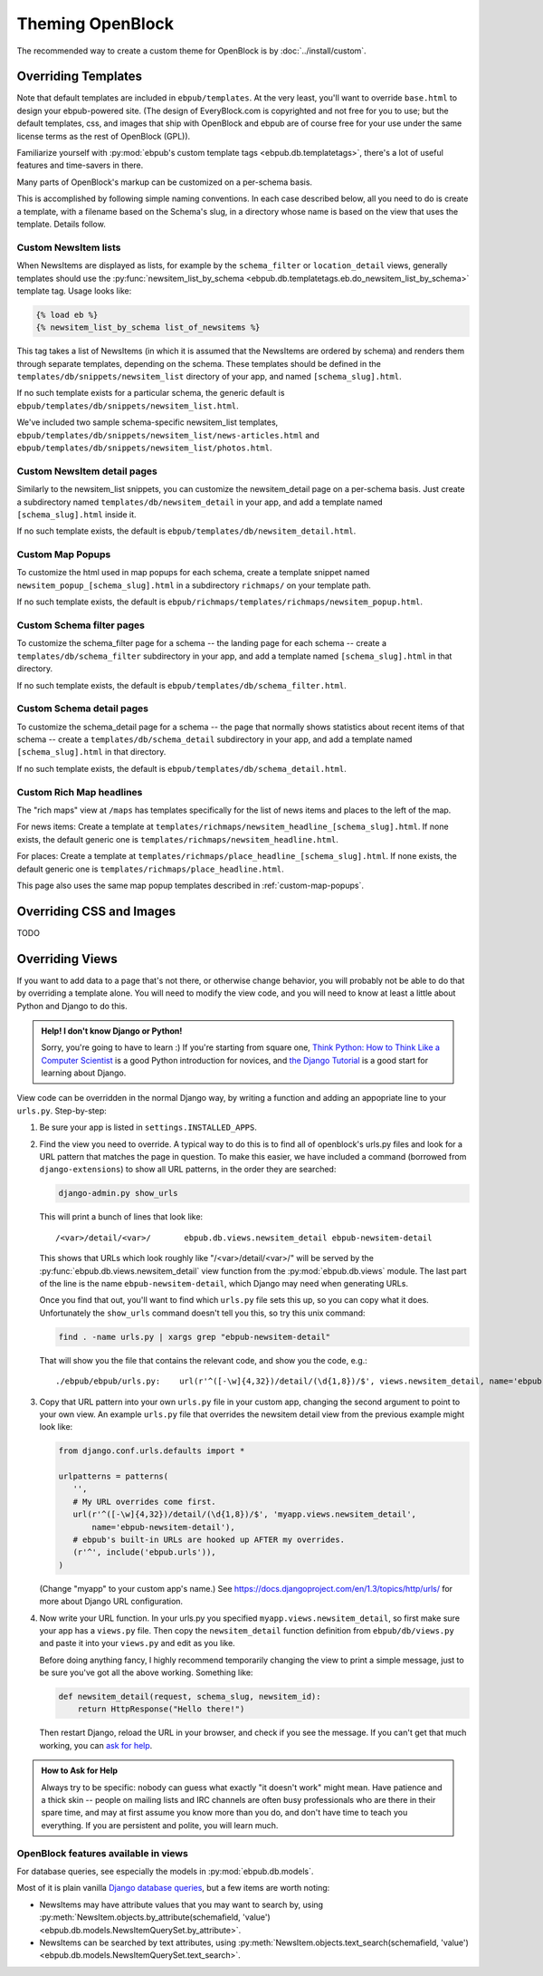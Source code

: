 =================
Theming OpenBlock
=================

The recommended way to create a custom theme for OpenBlock
is by :doc:`../install/custom`.

.. _custom_look_feel:

Overriding Templates
====================

Note that default templates are included in ``ebpub/templates``.
At the very least,
you'll want to override ``base.html`` to design your ebpub-powered site. (The
design of EveryBlock.com is copyrighted and not free for you to use;
but the default templates, css, and images that ship with OpenBlock
and ebpub are of course free for your use under the same license terms
as the rest of OpenBlock (GPL)).

Familiarize yourself with
:py:mod:`ebpub's custom template tags <ebpub.db.templatetags>`,
there's a lot of useful features and time-savers in there.

Many parts of OpenBlock's markup can be customized on a per-schema
basis.

This is accomplished by following simple naming conventions.  In each
case described below, all you need to do is create a template, with a
filename based on the Schema's slug, in a directory whose name is
based on the view that uses the template.  Details follow.

Custom NewsItem lists
----------------------------

When NewsItems are displayed as lists, for example by the
``schema_filter`` or ``location_detail`` views, generally templates
should use the
:py:func:`newsitem_list_by_schema
<ebpub.db.templatetags.eb.do_newsitem_list_by_schema>` template tag.
Usage looks like:

.. code-block:: html+django

  {% load eb %}
  {% newsitem_list_by_schema list_of_newsitems %}

This tag takes a list of NewsItems (in
which it is assumed that the NewsItems are ordered by schema) and renders them
through separate templates, depending on the schema. These templates should be
defined in the ``templates/db/snippets/newsitem_list`` directory of
your app, and named
``[schema_slug].html``.

If no such template exists for a particular schema, the generic default is
``ebpub/templates/db/snippets/newsitem_list.html``.

We've included two sample schema-specific newsitem_list templates,
``ebpub/templates/db/snippets/newsitem_list/news-articles.html``
and
``ebpub/templates/db/snippets/newsitem_list/photos.html``.


Custom NewsItem detail pages
----------------------------

Similarly to the newsitem_list snippets, you can customize the newsitem_detail
page on a per-schema basis. Just create a subdirectory named
``templates/db/newsitem_detail`` in your app, and add a template named
``[schema_slug].html`` inside it.

If no such template exists, the default is
``ebpub/templates/db/newsitem_detail.html``.

.. _custom-map-popups:

Custom Map Popups
-----------------

To customize the html used in map popups for each
schema, create a template snippet named ``newsitem_popup_[schema_slug].html`` in a
subdirectory ``richmaps/`` on your template path.

If no such template exists, the default is
``ebpub/richmaps/templates/richmaps/newsitem_popup.html``.


Custom Schema filter pages
---------------------------

To customize the schema_filter page for a schema --
the landing page for each schema -- create a
``templates/db/schema_filter`` subdirectory in your app,
and add a template named
``[schema_slug].html`` in that directory.

If no such template exists, the default is
``ebpub/templates/db/schema_filter.html``.

Custom Schema detail pages
--------------------------

To customize the schema_detail page for a schema --
the page that normally  shows statistics about recent items of that
schema --
create a
``templates/db/schema_detail`` subdirectory in your app, and add a template named
``[schema_slug].html`` in that directory.

If no such template exists, the default is
``ebpub/templates/db/schema_detail.html``.

Custom Rich Map headlines
-------------------------

The "rich maps" view at ``/maps`` has templates specifically for the
list of news items and places to the left of the map.

For news items: Create a template at
``templates/richmaps/newsitem_headline_[schema_slug].html``.
If none exists, the default generic one is
``templates/richmaps/newsitem_headline.html``.

For places: Create a template at
``templates/richmaps/place_headline_[schema_slug].html``.
If none exists, the default generic one is
``templates/richmaps/place_headline.html``.


This page also uses the same map popup templates
described in :ref:`custom-map-popups`.




Overriding CSS and Images
=========================

TODO

Overriding Views
================

If you want to add data to a page that's not there, or otherwise
change behavior, you will probably not be able to do that by
overriding a template alone.  You will need to modify the view code,
and you will need to know at least a little about Python and Django to do this.

.. admonition:: Help! I don't know Django or Python!

  Sorry, you're going to have to learn :)  If you're starting from square one,
  `Think Python: How to Think Like a Computer Scientist
  <http://www.greenteapress.com/thinkpython/html/>`_ is a good
  Python introduction for novices, and
  `the Django Tutorial
  <https://docs.djangoproject.com/en/dev/intro/tutorial01/>`_
  is a good start for learning about Django.


View code can be overridden in the normal Django way,
by writing a function and adding an appopriate line to your
``urls.py``. Step-by-step:

1. Be sure your app is listed in ``settings.INSTALLED_APPS``.

2. Find the view you need to override. A typical way to do this is to
   find all of openblock's urls.py files and look for a URL pattern
   that matches the page in question.  To make this easier, we have
   included a command (borrowed from ``django-extensions``) to show
   all URL patterns, in the order they are searched:

   .. code-block:: bash

     django-admin.py show_urls

   This will print a bunch of lines that look like::

     /<var>/detail/<var>/	ebpub.db.views.newsitem_detail ebpub-newsitem-detail

   This shows that URLs which look roughly like "/<var>/detail/<var>/" will be
   served by the :py:func:`ebpub.db.views.newsitem_detail` view function
   from the :py:mod:`ebpub.db.views` module.
   The last part of the line is the name ``ebpub-newsitem-detail``,
   which Django may need when generating URLs.

   Once you find that out, you'll want to find which ``urls.py`` file
   sets this up, so you can copy what it does. Unfortunately the
   ``show_urls`` command doesn't tell you this, so try this unix command:

   .. code-block:: bash

      find . -name urls.py | xargs grep "ebpub-newsitem-detail"

   That will show you the file that contains the relevant code, and
   show you the code, e.g.::

      ./ebpub/ebpub/urls.py:    url(r'^([-\w]{4,32})/detail/(\d{1,8})/$', views.newsitem_detail, name='ebpub-newsitem-detail'),

3. Copy that URL pattern into your own ``urls.py`` file in your
   custom app, changing the second argument to point to your own view.
   An example ``urls.py`` file that overrides the newsitem detail view
   from the previous example might look like:

   .. code-block:: python

       from django.conf.urls.defaults import *
       
       urlpatterns = patterns(
          '',
          # My URL overrides come first.
          url(r'^([-\w]{4,32})/detail/(\d{1,8})/$', 'myapp.views.newsitem_detail',
              name='ebpub-newsitem-detail'),
          # ebpub's built-in URLs are hooked up AFTER my overrides.
          (r'^', include('ebpub.urls')),
       )

   (Change "myapp" to your custom app's name.)   See
   https://docs.djangoproject.com/en/1.3/topics/http/urls/ for more
   about Django URL configuration.

4. Now write your URL function. In your urls.py you specified
   ``myapp.views.newsitem_detail``, so first make sure your app
   has a ``views.py`` file.  Then copy the ``newsitem_detail``
   function definition from ``ebpub/db/views.py`` and paste it into
   your ``views.py`` and edit as you like.

   Before doing anything fancy, I highly recommend temporarily changing the
   view to print a simple message, just to be sure you've got all the
   above working. Something like:

   .. code-block:: python

       def newsitem_detail(request, schema_slug, newsitem_id):
           return HttpResponse("Hello there!")

   Then restart Django, reload the URL in your browser, and check if
   you see the message.  If you can't get that much working, you can
   `ask for help <https://docs.djangoproject.com/en/dev/faq/help/>`_.

.. admonition:: How to Ask for Help

   Always try to be specific: nobody can guess what exactly "it
   doesn't work" might mean.  Have patience and a thick skin -- people
   on mailing lists and IRC channels are often busy professionals who
   are there in their spare time, and may at first assume you know
   more than you do, and don't have time to teach you everything.
   If you are persistent and polite, you will learn much.


OpenBlock features available in views
-------------------------------------

For database queries, see especially the models in
:py:mod:`ebpub.db.models`.

Most of it is plain vanilla `Django database queries
<https://docs.djangoproject.com/en/1.3/topics/db/queries/>`_, but a
few items are worth noting:

* NewsItems may have attribute values that you may want to search by,
  using :py:meth:`NewsItem.objects.by_attribute(schemafield, 'value')  <ebpub.db.models.NewsItemQuerySet.by_attribute>`.

* NewsItems can be searched by text attributes, using
  :py:meth:`NewsItem.objects.text_search(schemafield, 'value') <ebpub.db.models.NewsItemQuerySet.text_search>`.


